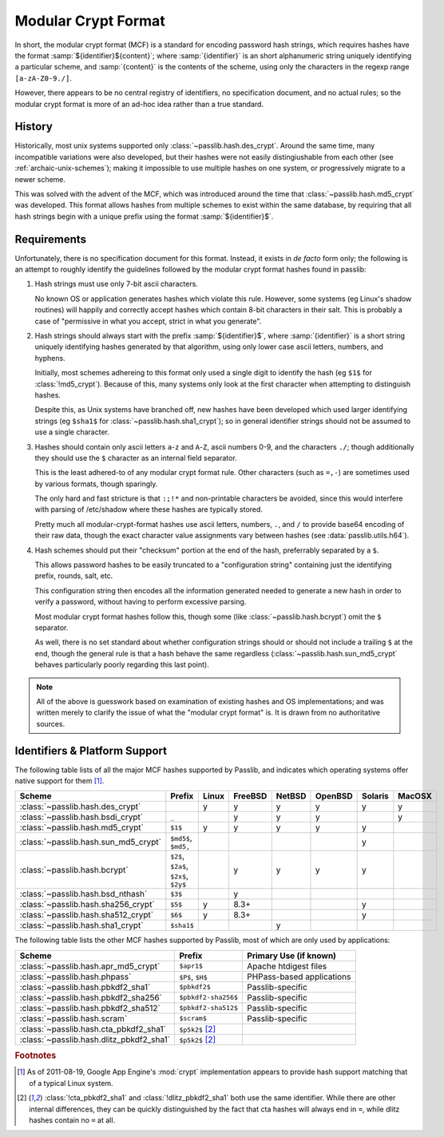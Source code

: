 .. index:: modular crypt format

.. _modular-crypt-format:

.. rst-class:: html-toggle

====================
Modular Crypt Format
====================

.. centered:: *or*, a side note about a standard that isn't

In short, the modular crypt format (MCF) is a standard
for encoding password hash strings, which requires hashes
have the format :samp:`${identifier}${content}`; where
:samp:`{identifier}` is an short alphanumeric string uniquely
identifying a particular scheme, and :samp:`{content}`
is the contents of the scheme, using only the characters
in the regexp range ``[a-zA-Z0-9./]``.

However, there appears to be no central registry of identifiers,
no specification document, and no actual rules;
so the modular crypt format is more of an ad-hoc idea rather than a true standard.

History
=======
Historically, most unix systems supported only :class:`~passlib.hash.des_crypt`.
Around the same time, many incompatible variations were also developed,
but their hashes were not easily distingiushable from each other
(see :ref:`archaic-unix-schemes`); making it impossible to use
multiple hashes on one system, or progressively migrate to a newer scheme.

This was solved with the advent of the MCF,
which was introduced around the time that :class:`~passlib.hash.md5_crypt` was developed.
This format allows hashes from multiple schemes to exist within the same
database, by requiring that all hash strings begin with a unique prefix
using the format :samp:`${identifier}$`.

Requirements
============
Unfortunately, there is no specification document for this format.
Instead, it exists in *de facto* form only; the following
is an attempt to roughly identify the guidelines followed
by the modular crypt format hashes found in passlib:

1. Hash strings must use only 7-bit ascii characters.

   No known OS or application generates hashes which violate this rule.
   However, some systems (eg Linux's shadow routines) will happily
   and correctly accept hashes which contain 8-bit characters in their salt.
   This is probably a case of "permissive in what you accept,
   strict in what you generate".

2. Hash strings should always start with the prefix :samp:`${identifier}$`,
   where :samp:`{identifier}` is a short string uniquely identifying
   hashes generated by that algorithm, using only lower case ascii
   letters, numbers, and hyphens.

   Initially, most schemes adhereing to this format
   only used a single digit to identify the hash
   (eg ``$1$`` for :class:`!md5_crypt`).
   Because of this, many systems only look at the first
   character when attempting to distinguish hashes.

   Despite this, as Unix systems have branched off,
   new hashes have been developed which used larger
   identifying strings (eg ``$sha1$`` for :class:`~passlib.hash.sha1_crypt`);
   so in general identifier strings should not be assumed to use a single character.

3. Hashes should contain only ascii letters ``a``-``z`` and ``A``-``Z``,
   ascii numbers 0-9, and the characters ``./``; though additionally
   they should use the ``$`` character as an internal field separator.

   This is the least adhered-to of any modular crypt format rule.
   Other characters (such as ``=,-``) are sometimes
   used by various formats, though sparingly.

   The only hard and fast stricture
   is that ``:;!*`` and non-printable characters be avoided,
   since this would interfere with parsing of /etc/shadow
   where these hashes are typically stored.

   Pretty much all modular-crypt-format hashes
   use ascii letters, numbers, ``.``, and ``/``
   to provide base64 encoding of their raw data,
   though the exact character value assignments vary between hashes
   (see :data:`passlib.utils.h64`).

4. Hash schemes should put their "checksum" portion
   at the end of the hash, preferrably separated
   by a ``$``.

   This allows password hashes to be easily truncated
   to a "configuration string" containing just
   the identifying prefix, rounds, salt, etc.

   This configuration string then encodes all the information
   generated needed to generate a new hash
   in order to verify a password, without
   having to perform excessive parsing.

   Most modular crypt format hashes follow this,
   though some (like :class:`~passlib.hash.bcrypt`) omit the ``$`` separator.

   As well, there is no set standard about whether configuration
   strings should or should not include a trailing ``$`` at the end,
   though the general rule is that a hash behave the same regardless
   (:class:`~passlib.hash.sun_md5_crypt` behaves particularly poorly
   regarding this last point).

.. note::

    All of the above is guesswork based on examination of existing
    hashes and OS implementations; and was written merely
    to clarify the issue of what the "modular crypt format" is.
    It is drawn from no authoritative sources.

.. index:: modular crypt format; known identifiers

.. _mcf-identifiers:

Identifiers & Platform Support
==============================

The following table lists of all the major MCF hashes supported by Passlib,
and indicates which operating systems offer native support for them [#gae]_.

==================================== ==================== =========== =========== =========== =========== ======= =======
Scheme                               Prefix               Linux       FreeBSD     NetBSD      OpenBSD     Solaris MacOSX
==================================== ==================== =========== =========== =========== =========== ======= =======
:class:`~passlib.hash.des_crypt`                          y           y           y           y           y       y
:class:`~passlib.hash.bsdi_crypt`    ``_``                            y           y           y                   y
:class:`~passlib.hash.md5_crypt`     ``$1$``              y           y           y           y           y
:class:`~passlib.hash.sun_md5_crypt` ``$md5$``, ``$md5,``                                                 y
:class:`~passlib.hash.bcrypt`        ``$2$``, ``$2a$``,
                                     ``$2x$``, ``$2y$``               y           y           y           y
:class:`~passlib.hash.bsd_nthash`    ``$3$``                          y
:class:`~passlib.hash.sha256_crypt`  ``$5$``              y           8.3+                                y
:class:`~passlib.hash.sha512_crypt`  ``$6$``              y           8.3+                                y
:class:`~passlib.hash.sha1_crypt`    ``$sha1$``                                   y
==================================== ==================== =========== =========== =========== =========== ======= =======

The following table lists the other MCF hashes supported by Passlib,
most of which are only used by applications:

=========================================== =================== ===========================
Scheme                                      Prefix              Primary Use (if known)
=========================================== =================== ===========================
:class:`~passlib.hash.apr_md5_crypt`        ``$apr1$``          Apache htdigest files
:class:`~passlib.hash.phpass`               ``$P$``, ``$H$``    PHPass-based applications
:class:`~passlib.hash.pbkdf2_sha1`          ``$pbkdf2$``        Passlib-specific
:class:`~passlib.hash.pbkdf2_sha256`        ``$pbkdf2-sha256$`` Passlib-specific
:class:`~passlib.hash.pbkdf2_sha512`        ``$pbkdf2-sha512$`` Passlib-specific
:class:`~passlib.hash.scram`                ``$scram$``         Passlib-specific
:class:`~passlib.hash.cta_pbkdf2_sha1`      ``$p5k2$`` [#cta]_
:class:`~passlib.hash.dlitz_pbkdf2_sha1`    ``$p5k2$`` [#cta]_
=========================================== =================== ===========================

.. rubric:: Footnotes

.. [#gae] As of 2011-08-19, Google App Engine's :mod:`crypt` implementation
          appears to provide hash support matching that of a typical Linux system.

.. [#cta] :class:`!cta_pbkdf2_sha1` and :class:`!dlitz_pbkdf2_sha1` both use
          the same identifier. While there are other internal differences,
          they can be quickly distinguished
          by the fact that cta hashes will always end in ``=``, while dlitz
          hashes contain no ``=`` at all.
